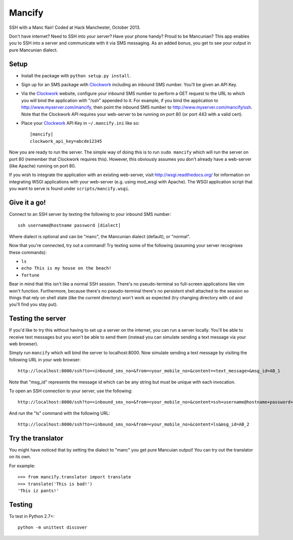 =======
Mancify
=======

SSH with a Manc flair! Coded at Hack Manchester, October 2013.

Don't have internet? Need to SSH into your server? Have your phone handy? Proud
to be Mancunian? This app enables you to SSH into a server and communicate with
it via SMS messaging. As an added bonus, you get to see your output in pure
Mancunian dialect.


Setup
-----

* Install the package with ``python setup.py install``.

* Sign up for an SMS package with `Clockwork`_ including an inbound SMS number.
  You'll be given an API Key.

* Via the `Clockwork`_ website, configure your inbound SMS number to perform a
  GET request to the URL to which you will bind the application with "/ssh"
  appended to it. For example, if you bind the application to
  http://www.myserver.com/mancify, then point the inbound SMS number to
  http://www.myserver.com/mancify/ssh. Note that the Clockwork API requires
  your web-server to be running on port 80 (or port 443 with a valid cert).

* Place your `Clockwork`_ API Key in ``~/.mancify.ini`` like so::

    [mancify]
    clockwork_api_key=abcde12345

Now you are ready to run the server. The simple way of doing this is to run
``sudo mancify`` which will run the server on port 80 (remember that Clockwork
requires this). However, this obviously assumes you don't already have a
web-server (like Apache) running on port 80.

If you wish to integrate the application with an existing web-server, visit
http://wsgi.readthedocs.org/ for information on integrating WSGI applications
with your web-server (e.g. using mod_wsgi with Apache). The WSGI application
script that you want to serve is found under ``scripts/mancify.wsgi``.


Give it a go!
-------------

Connect to an SSH server by texting the following to your inbound SMS number::

    ssh username@hostname password [dialect]

Where dialect is optional and can be "manc", the Mancunian dialect (default),
or "normal".

Now that you're connected, try out a command! Try texting some of the following
(assuming your server recognises these commands):

* ``ls``

* ``echo This is my house on the beach!``

* ``fortune``

Bear in mind that this isn't like a normal SSH session. There's no
pseudo-terminal so full-screen applications like vim won't function.
Furthermore, because there's no pseudo-terminal there's no persistent shell
attached to the session so things that rely on shell state (like the current
directory) won't work as expected (try changing directory with ``cd`` and
you'll find you stay put).


Testing the server
------------------

If you'd like to try this without having to set up a server on the internet,
you can run a server locally. You'll be able to receive text messages but you
won't be able to send them (instead you can simulate sending a text message via
your web browser).

Simply run ``mancify`` which will bind the server to localhost:8000. Now
simulate sending a text message by visiting the following URL in your web
browser::

    http://localhost:8000/ssh?to=<inbound_sms_no>&from=<your_mobile_no>&content=<text_message>&msg_id=AB_1

Note that "msg_id" represents the message id which can be any string but must
be unique with each invocation.

To open an SSH connection to your server, use the following::

    http://localhost:8000/ssh?to=<inbound_sms_no>&from=<your_mobile_no>&content=ssh+username@hostname+password+dialect&msg_id=AB_1

And run the "ls" command with the following URL::

    http://localhost:8000/ssh?to=<inbound_sms_no>&from=<your_mobile_no>&content=ls&msg_id=AB_2


Try the translator
------------------

You might have noticed that by setting the dialect to "manc" you get pure
Mancuian output! You can try out the translator on its own.

For example::

    >>> from mancify.translator import translate
    >>> translate('This is bad!')
    'This iz pants!'


Testing
-------

To test in Python 2.7+::

    python -m unittest discover


.. _Clockwork: http://www.clockworksms.com/
